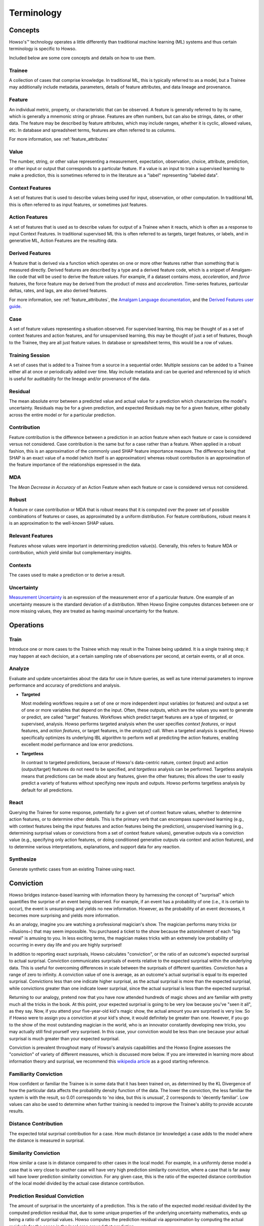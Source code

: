 Terminology
===========

Concepts
^^^^^^^^

Howso's™ technology operates a little differently than traditional machine learning (ML) systems and thus certain terminology is
specific to Howso.

Included below are some core concepts and details on how to use them.

.. _trainee:

Trainee
-------

A collection of cases that comprise knowledge. In traditional ML, this is typically referred to as a model, but a
Trainee may additionally include metadata, parameters, details of feature attributes, and data lineage and provenance.

.. _feature:

Feature
-------

An individual metric, property, or characteristic that can be observed. A feature is generally referred to by its name,
which is generally a mnemonic string or phrase. Features are often numbers, but can also be strings, dates, or other
data. The feature may be described by feature attributes, which may include ranges, whether it is cyclic, allowed
values, etc. In database and spreadsheet terms, features are often referred to as columns.

For more information, see :ref:`feature_attributes`

.. _value:

Value
-----

The number, string, or other value representing a measurement, expectation, observation, choice, attribute, prediction, or
other input or output that corresponds to a particular feature. If a value is an input to train a supervised learning to
make a prediction, this is sometimes referred to in the literature as a "label" representing "labeled data".

.. _context_features:

Context Features
----------------

A set of features that is used to describe values being used for input, observation, or other computation. In
traditional ML this is often referred to as input features, or sometimes just features.

.. _action_features:

Action Features
---------------

A set of features that is used as to describe values for output of a Trainee when it reacts, which is often as a
response to input Context Features. In traditional supervised ML this is often referred to as targets, target features,
or labels, and in generative ML, Action Features are the resulting data.

.. _derived_features:

Derived Features
----------------

A feature that is derived via a function which operates on one or more other features rather than something that is measured
directly.  Derived features are described by a type and a derived feature code, which is a snippet of Amalgam-like code that
will be used to derive the feature values.  For example, if a dataset contains `mass`, `acceleration`, and `force` features,
the force feature may be derived from the product of `mass` and `acceleration`.  Time-series features, particular deltas, rates,
and lags, are also derived features.

For more information, see :ref:`feature_attributes`,
the `Amalgam Language documentation <https://htmlpreview.github.io/?https://github.com/howsoai/amalgam/blob/main/doc/Language.html>`_,
and the `Derived Features user guide <derived_features>`_.

.. _case:

Case
----

A set of feature values representing a situation observed. For supervised learning, this may be thought of as a set of
context features and action features, and for unsupervised learning, this may be thought of just a set of features,
though to the Trainee, they are all just feature values. In database or spreadsheet terms, this would be a row of
values.

.. _training_session:

Training Session
----------------

A set of cases that is added to a Trainee from a source in a sequential order. Multiple sessions can be added to a
Trainee either all at once or periodically added over time. May include metadata and can be queried and referenced by
id which is useful for auditability for the lineage and/or provenance of the data.

.. _residual:

Residual
--------

The mean absolute error between a predicted value and actual value for a prediction which characterizes the model's
uncertainty. Residuals may be for a given prediction, and expected Residuals may be for a given feature, either
globally across the entire model or for a particular prediction.

.. _contribution:

Contribution
------------

Feature contribution is the difference between a prediction in an action feature when each feature or case is
considered versus not considered. Case contribution is the same but for a case rather than a feature. When applied in
a robust fashion, this is an approximation of the commonly used SHAP feature importance measure. The difference being
that SHAP is an exact value of a model (which itself is an approximation) whereas robust contribution is an
approximation of the feature importance of the relationships expressed in the data.

.. _mda:

MDA
---

The *Mean Decrease in Accuracy* of an Action Feature when each feature or case is considered versus not considered.

.. _robust:

Robust
------

A feature or case contribution or MDA that is robust means that it is computed over the power set of possible
combinations of features or cases, as approximated by a uniform distribution. For feature contributions, robust means
it is an approximation to the well-known SHAP values.

.. _relavant_features:

Relevant Features
-----------------

Features whose values were important in determining prediction value(s). Generally, this refers to feature MDA or
contribution, which yield similar but complementary insights.

.. _contexts:

Contexts
--------

The cases used to make a prediction or to derive a result.

.. _uncertainty:

Uncertainty
-----------

`Measurement Uncertainty
<https://en.wikipedia.org/wiki/Measurement_uncertainty>`_ is an expression of
the measurement error of a particular feature.  One example of an uncertainty
measure is the standard deviation of a distribution.  When Howso Engine
computes distances between one or more missing values, they are treated as
having maximal uncertainty for the feature.

.. _operations:

Operations
^^^^^^^^^^

.. _train:

Train
-----

Introduce one or more cases to the Trainee which may result in the Trainee being updated. It is a single training step;
it may happen at each decision, at a certain sampling rate of observations per second, at certain events, or all at once.

.. _analyze:

Analyze
-------

Evaluate and update uncertainties about the data for use in future queries, as well as tune internal parameters to
improve performance and accuracy of predictions and analysis.

- **Targeted**

  Most modeling workflows require a set of one or more independent input variables (or features) and output a set of one or more variables that depend on the input. Often, these outputs, which are the
  values you want to generate or predict, are called "target" features. Workflows which predict target features are a type of *targeted*, or supervised, analysis. Howso performs targeted analysis when the user specifies `context features`, or input features, and `action features`, or target features, in the `analyze()` call.
  When a targeted analysis is specified, Howso specifically optimizes its
  underlying IBL algorithm to perform well at predicting the action features, enabling excellent model performance and low error predictions.

- **Targetless**

  In contrast to targeted predictions, because of Howso's data-centric nature, context (input) and action (output/target) features do not need to be specified, and *targetless* analysis can be performed. Targetless
  analysis means that predictions can be made about any features, given the other features; this allows the user to easily predict a variety of features without specifying new inputs and outputs.
  Howso performs targetless analysis by default for all predictions.

.. _react:

React
-----

Querying the Trainee for some response, potentially for a given set of context feature values, whether to determine
action features, or to determine other details. This is the primary verb that can encompass supervised learning
(e.g., with context features being the input features and action features being the prediction), unsupervised learning
(e.g., determining surprisal values or convictions from a set of context feature values), generative outputs via a
conviction value (e.g., specifying only action features, or doing conditioned generative outputs via context and action
features), and to determine various interpretations, explanations, and support data for any reaction.

.. _synthesize:

Synthesize
----------

Generate synthetic cases from an existing Trainee using react.


.. _conviction:

Conviction
^^^^^^^^^^

Howso bridges instance-based learning with information theory by harnessing the concept of "surprisal" which quantifies the surprise of an event being observed. For example, if an event has a probability of one
(i.e., it is certain to occur),
the event is unsurprising and yields no new information. However, as the probability of an event decreases, it becomes more surprising and yields more information.

As an analogy, imagine you are watching a
professional magician's show. The magician performs many tricks (or ~illusions~) that may seem impossible. You purchased a ticket to the show because the astonishment of each "big reveal" is
amusing to you. In less exciting terms, the magician makes tricks with an extremely low probability of occurring in every day life and you are highly surprised!

In addition to reporting exact surprisals, Howso calculates "conviction", or the ratio of an outcome's expected surprisal to actual surprisal. Conviction communicates surprisals of events relative to the
expected surprisal within the underlying data. This is useful for overcoming differences in scale between the surprisals of different quantities.
Conviction has a range of zero to infinity. A conviction value of one is average, as an outcome's actual surprisal is
equal to its expected surprisal. Convictions less than one indicate higher surprisal, as the actual surprisal
is more than the expected surprisal, while convictions greater than one indicate lower surprisal, since the actual surprisal is less than the expected surprisal.

Returning to our analogy, pretend now that you have now attended hundreds of magic shows and are familiar with pretty much all the tricks in the book. At this point, your expected surprisal is going to be very low because you've
"seen it all", as they say. Now, if you attend your five-year-old kid's magic show, the actual amount you are surprised is very low. So if Howso were to assign you a conviction at your kid's show, it would definitely be greater than one.
However, if you go to the show of the most outstanding magician in the world, who is an innovator constantly developing new tricks, you may actually still find yourself very surprised. In this case, your conviction
would be less than one because your actual surprisal is much greater than your expected surprisal.

Conviction is prevalent throughout many of Howso's analysis capabilities and the Howso Engine assesses the "conviction" of variety of different measures, which is discussed more below.
If you are interested in learning more about information theory and
surprisal, we recommend this `wikipedia article <https://en.wikipedia.org/wiki/Information_content>`_ as a good starting reference.


.. _familiarity_conviction:

Familiarity Conviction
----------------------

How confident or familiar the Trainee is in some data that it has been trained on, as determined by the KL Divergence
of how the particular data affects the probability density function of the data. The lower the conviction, the less
familiar the system is with the result, so 0.01 corresponds to 'no idea, but this is unusual', 2 corresponds to
'decently familiar'. Low values can also be used to determine when further training is needed to improve the Trainee's
ability to provide accurate results.

.. _distance_contribution:

Distance Contribution
---------------------

The expected total surprisal contribution for a case. How much distance (or knowledge) a case adds to the model where
the distance is measured in surprisal.

.. _similarity_conviction:

Similarity Conviction
---------------------

How similar a case is in distance compared to other cases in the local model. For example, in a uniformly dense model a case
that is very close to another case will have very high prediction similarity conviction, where a case that is far away
will have lower prediction similarity conviction. For any given case, this is the ratio of the expected distance
contribution of the local model divided by the actual case distance contribution.

.. _prediction_residual_conviction:

Prediction Residual Conviction
------------------------------

The amount of surprisal in the uncertainty of a prediction. This is the ratio of the expected model residual divided by
the computed prediction residual that, due to some unique properties of the underlying uncertainty mathematics, ends up
being a ratio of surprisal values. Howso computes the prediction residual via approximation by computing the actual
residuals for the cases in the local area around that prediction.

.. _interpretability_explainability_and_auditability:

Interpretability, Explainability, and Auditability
^^^^^^^^^^^^^^^^^^^^^^^^^^^^^^^^^^^^^^^^^^^^^^^^^^

When reacting to a context, by setting the appropriate parameters, you can see exactly why decisions were made in the
resulting explanation. Below are specific details about each set of information provided.

.. _outlying_feature_values:

Outlying Feature Values
-----------------------

Feature values from the reaction case that are below the minimum or above the maximum value of similar cases that were
identified during a prediction.

.. _observational_errors:

Observational Errors
--------------------

Known observational feature errors or uncertainties as defined by the user; errors in the input measurements. For
example, a value of 2 for a feature called "degrees", which references temperature taken by a thermometer.

.. _most_similar_cases:

Most Similar Cases
------------------

The cases which are most similar to another case or a prediction.

.. _influential_cases:

Influential Cases
-----------------

The cases which were identified as most influential during a prediction, along with their weights when predicting the
expected value or drawing a value from the distribution of expected values for generative outputs.

.. _boundary_cases:

Boundary Cases
--------------

Cases that are the most similar to the Context Feature values that has maximally different values for Action Features.
For example, if the prediction for a fruit type was a "peach", a boundary case might be a very peach-looking "apple" or
"nectarine".

.. _categorical_action_probabilities:

Categorical Action Probabilities
--------------------------------

For categorical features, shows the probability that each of the specified category values would be the correct prediction.

.. _hypothetical_values:

Hypothetical Values
-------------------

Values which are used to show how a prediction could change in a what-if scenario where the influential cases' context
feature values are replaced with the specified values.

.. _distance_ratio:

Distance Ratio
--------------

The ratio of distance between a prediction and its nearest case to the minimum distance in between the closest two cases in the local area.

.. |tmk|    unicode:: U+02122 .. TRADEMARK SIGN
